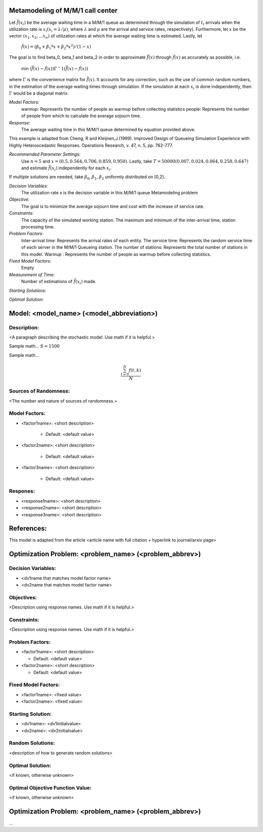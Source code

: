 
Metamodeling of M/M/1 call center
=======================

Let :math:`\bar{f} (x_i)` be the average waiting time in a M/M/1 queue as determined through the simulation of :math:`t_i` arrivals when the utilization rate is :math:`x_i(x_i = \lambda / \mu)`, where :math:`\lambda`
and :math:`\mu` are the arrival and service rates, respectively). Furthermore, let :math:`x` be the vector :math:`(x_1, x_2,...x_n)` of utilization rates at which the average waiting time is estimated.
Lastly, let


  :math:`\hat{f} (x) = (\beta_0 + \beta_1 * x + \beta_2 * x^2) / (1 - x)`


The goal is to find \beta_0, \beta_1 and \beta_2 in order to approximate :math:`\bar{f} (x)` through :math:`\hat{f} (x)` as accurately as possible, i.e. 

   min :math:`(\bar{f} (x) - \hat{f} (x)) \Gamma ^-1 (\bar{f} (x) - \hat{f} (x))`

where :math:`\Gamma` is the convenience matrix for :math:`\bar{f} (x)`. It accounts for any correction, such as the use of common random numbers, in the estimation of the average waiting times through simulation.
If the simulation at each :math:`x_i` is done independently, then :math:`\Gamma` would be a diagonal matrix.

*Model Factors:*
    warmup: Represents the number of people as warmup before collecting statistics
    people: Represents the number of people from which to calculate the average sojourn time.

*Response:*
    The average waiting time in this M/M/1 queue determined by equation provided above.


This example is adapted from Cheng, R and Kleijnen,J.(1999). Improved Design of Queueing Simulation Experience with Highly Heteroscedastic Responses. Operations Research, v. 47, n. 5, pp. 762-777.



*Recommended Parameter Settings:* 
    Use :math:`n = 5` and :math:`x = (0.5, 0.564, 0.706, 0.859, 0.950)`. Lastly, take :math:`T = 50000(0.007, 0.024, 0.064, 0.258, 0.647)` and estimate :math:`\bar{f} (x_i)` independently for each :math:`x_i`.


If multiple solutions are needed, take :math:`\beta_0`, :math:`\beta_1`, :math:`\beta_2` uniformly distributed on [0,2].



*Decision Variables:* 
    The utilization rate x is the decision variable in this M/M/1 queue Metamodeling problem

*Objective:*
    The goal is to minimize the average sojourn time and cost with the increase of service rate.

*Constraints:* 
    The capacity of the simulated working station. The maximum and minimum of the inter-arrival time, station processing time.

*Problem Factors:*
    Inter-arrival time: Represents the arrival rates of each entity.
    The service time: Represents the random service time of each server in the M/M/1 Queueing station.
    The number of stations: Represents the total number of stations in this model.
    Warmup : Represents the number of people as warmup before collecting statistics.

*Fixed Model Factors:* 
    Empty


*Measurement of Time:*
    Number of estimations of :math:`\bar{f} (x_i)` made.

*Starting Solutions:* 
    


*Optimal Solution:* 
    
Model: <model_name> (<model_abbreviation>)
==========================================

Description:
------------
<A paragraph describing the stochastic model. Use math if it is helpful.>

Sample math... :math:`S = 1500`

Sample math... 

.. math::

   \frac{ \sum_{t=0}^{N}f(t,k) }{N}

Sources of Randomness:
----------------------
<The number and nature of sources of randomness.>

Model Factors:
--------------
* <factor1name>: <short description>

    * Default: <default value>

* <factor2name>: <short description>

    * Default: <default value>

* <factor3name>: <short description>

    * Default: <default value>

Respones:
---------
* <response1name>: <short description>

* <response2name>: <short description>

* <response3name>: <short description>


References:
===========
This model is adapted from the article <article name with full citation + hyperlink to journal/arxiv page> 




Optimization Problem: <problem_name> (<problem_abbrev>)
========================================================

Decision Variables:
-------------------
* <dv1name that matches model factor name>
* <dv2name that matches model factor name>

Objectives:
-----------
<Description using response names. Use math if it is helpful.>

Constraints:
------------
<Description using response names. Use math if it is helpful.>

Problem Factors:
----------------
* <factor1name>: <short description>

  * Default: <default value>
  
* <factor2name>: <short description>

  * Default: <default value>

Fixed Model Factors:
--------------------
* <factor1name>: <fixed value>

* <factor2name>: <fixed value>

Starting Solution: 
------------------
* <dv1name>: <dv1initialvalue>

* <dv2name>: <dv2initialvalue>

Random Solutions: 
------------------
<description of how to generate random solutions>

Optimal Solution:
-----------------
<if known, otherwise unknown>

Optimal Objective Function Value:
---------------------------------
<if known, otherwise unknown>


Optimization Problem: <problem_name> (<problem_abbrev>)
========================================================

...